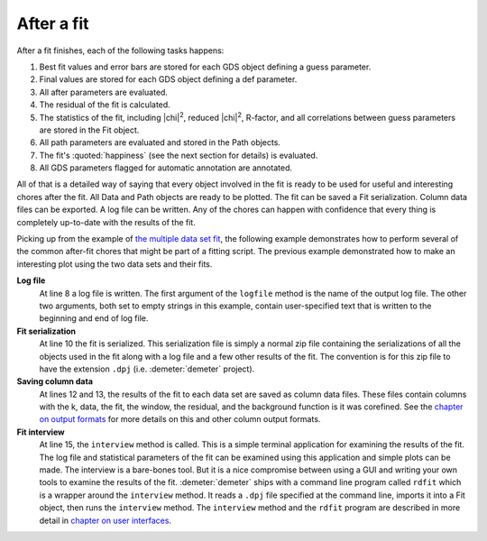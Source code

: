 ..
   Athena document is copyright 2016 Bruce Ravel and released under
   The Creative Commons Attribution-ShareAlike License
   http://creativecommons.org/licenses/by-sa/3.0/

.. role:: guess
.. role:: def
.. role:: after

After a fit
===========

After a fit finishes, each of the following tasks happens:

#. Best fit values and error bars are stored for each GDS object
   defining a :guess:`guess` parameter.

#. Final values are stored for each GDS object defining a :def:`def` parameter.

#. All :after:`after` parameters are evaluated.

#. The residual of the fit is calculated.

#. The statistics of the fit, including |chi|\ :sup:`2`, reduced
   |chi|\ :sup:`2`, R-factor, and all correlations between guess
   parameters are stored in the Fit object.

#. All path parameters are evaluated and stored in the Path objects.

#. The fit's :quoted:`happiness` (see the next section for details) is
   evaluated.

#. All GDS parameters flagged for automatic annotation are annotated.

All of that is a detailed way of saying that every object involved in
the fit is ready to be used for useful and interesting chores after
the fit.  All Data and Path objects are ready to be plotted.  The fit
can be saved a Fit serialization.  Column data files can be exported.
A log file can be written.  Any of the chores can happen with
confidence that every thing is completely up-to-date with the results
of the fit.

Picking up from the example of `the multiple data set fit
<collection.html>`__, the following example demonstrates how to
perform several of the common after-fit chores that might be part of a
fitting script.  The previous example demonstrated how to make an
interesting plot using the two data sets and their fits.

.. code-block:: perl
   :linenos:

    ### ... picking up at line 61 of the previous example ...

    ## do the fit
    $fit -> fit;

    ## write a log file
    my ($header, $footer) = ('', '');
    $fit -> logfile("cufit.log", $header, $footer);

    $fit -> freeze(file=>"cu_temperature.dpj");

    $data[0]->save("fit", "cu_10K.fit");
    $data[1]->save("fit", "cu_150K.fit");

    $fit -> interview;

**Log file**
    At line 8 a log file is written. The first argument of the
    ``logfile`` method is the name of the output log file. The other two
    arguments, both set to empty strings in this example, contain
    user-specified text that is written to the beginning and end of log
    file.
**Fit serialization**
    At line 10 the fit is serialized. This serialization file is simply
    a normal zip file containing the serializations of all the objects
    used in the fit along with a log file and a few other results of the
    fit. The convention is for this zip file to have the extension
    ``.dpj`` (i.e. :demeter:`demeter` project).
**Saving column data**
    At lines 12 and 13, the results of the fit to each data set are
    saved as column data files. These files contain columns with the k,
    data, the fit, the window, the residual, and the background function
    is it was corefined. See the `chapter on output
    formats <../output.html>`__ for more details on this and other
    column output formats.
**Fit interview**
    At line 15, the ``interview`` method is called. This is a simple
    terminal application for examining the results of the fit. The log
    file and statistical parameters of the fit can be examined using
    this application and simple plots can be made. The interview is a
    bare-bones tool. But it is a nice compromise between using a GUI
    and writing your own tools to examine the results of the
    fit. :demeter:`demeter` ships with a command line program called
    ``rdfit`` which is a wrapper around the ``interview`` method. It
    reads a ``.dpj`` file specified at the command line, imports it
    into a Fit object, then runs the ``interview`` method. The
    ``interview`` method and the ``rdfit`` program are described in
    more detail in `chapter on user interfaces <../ui.html>`__.

